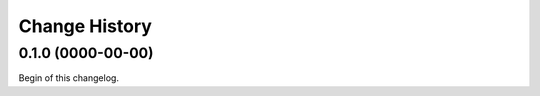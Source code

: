 **************
Change History
**************

0.1.0 (0000-00-00)
==================
Begin of this changelog.
